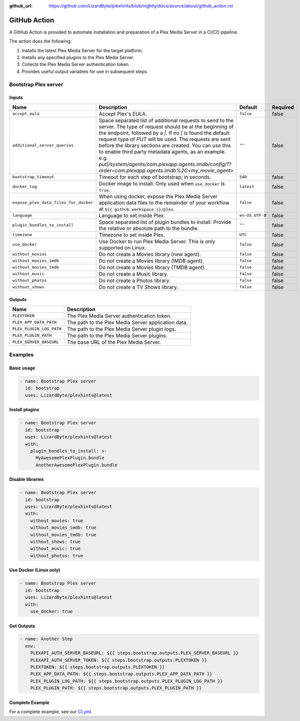 :github_url: https://github.com/LizardByte/plexhints/blob/nightly/docs/source/about/github_action.rst

GitHub Action
=============
A GitHub Action is provided to automate installation and preparation of a Plex Media Server in a CI/CD pipeline.

The action does the following:

1. Installs the latest Plex Media Server for the target platform.
2. Installs any specified plugins to the Plex Media Server.
3. Collects the Plex Media Server authentication token.
4. Provides useful output variables for use in subsequent steps.

Bootstrap Plex server
---------------------

Inputs
^^^^^^

.. list-table::
   :header-rows: 1

   * - Name
     - Description
     - Default
     - Required
   * - ``accept_eula``
     - Accept Plex's EULA.
     - ``false``
     - false
   * - ``additional_server_queries``
     - Space separated list of additional requests to send to the server. The type of request should be at the beginning
       of the endpoint, followed by a `|`. If no `|` is found the default request type of `PUT` will be used.
       The requests are sent before the library sections are created.
       You can use this to enable third party metadata agents, as an example.
       e.g. `put|/system/agents/com.plexapp.agents.imdb/config/1?order=com.plexapp.agents.imdb%2C<my_movie_agent>`
     - ``""``
     - false
   * - ``bootstrap_timeout``
     - Timeout for each step of bootstrap, in seconds.
     - ``540``
     - false
   * - ``docker_tag``
     - Docker image to install. Only used when ``use_docker`` is ``true``.
     - ``latest``
     - false
   * - ``expose_plex_data_files_for_docker``
     - When using docker, expose the Plex Media Server application data files to the remainder of your workflow at
       ``${{ github.workspace }}/plex``.
     - ``false``
     - false
   * - ``language``
     - Language to set inside Plex.
     - ``en-US.UTF-8``
     - false
   * - ``plugin_bundles_to_install``
     - Space separated list of plugin bundles to install. Provide the relative or absolute path to the bundle.
     - ``""``
     - false
   * - ``timezone``
     - Timezone to set inside Plex.
     - ``UTC``
     - false
   * - ``use_docker``
     - Use Docker to run Plex Media Server. This is only supported on Linux.
     - ``false``
     - false
   * - ``without_movies``
     - Do not create a Movies library (new agent).
     - ``false``
     - false
   * - ``without_movies_imdb``
     - Do not create a Movies library (IMDB agent).
     - ``false``
     - false
   * - ``without_movies_tmdb``
     - Do not create a Movies library (TMDB agent).
     - ``false``
     - false
   * - ``without_music``
     - Do not create a Music library.
     - ``false``
     - false
   * - ``without_photos``
     - Do not create a Photos library.
     - ``false``
     - false
   * - ``without_shows``
     - Do not create a TV Shows library.
     - ``false``
     - false

Outputs
^^^^^^^

.. list-table::
   :header-rows: 1

   * - Name
     - Description
   * - ``PLEXTOKEN``
     - The Plex Media Server authentication token.
   * - ``PLEX_APP_DATA_PATH``
     - The path to the Plex Media Server application data.
   * - ``PLEX_PLUGIN_LOG_PATH``
     - The path to the Plex Media Server plugin logs.
   * - ``PLEX_PLUGIN_PATH``
     - The path to the Plex Media Server plugins.
   * - ``PLEX_SERVER_BASEURL``
     - The base URL of the Plex Media Server.

Examples
--------

Basic usage
^^^^^^^^^^^
.. code-block:: yaml

   - name: Bootstrap Plex server
     id: bootstrap
     uses: LizardByte/plexhints@latest

Install plugins
^^^^^^^^^^^^^^^
.. code-block:: yaml

   - name: Bootstrap Plex server
     id: bootstrap
     uses: LizardByte/plexhints@latest
     with:
       plugin_bundles_to_install: >-
         MyAwesomePlexPlugin.bundle
         AnotherAwesomePlexPlugin.bundle

Disable libraries
^^^^^^^^^^^^^^^^^
.. code-block:: yaml

   - name: Bootstrap Plex server
     id: bootstrap
     uses: LizardByte/plexhints@latest
     with:
       without_movies: true
       without_movies_imdb: true
       without_movies_tmdb: true
       without_shows: true
       without_music: true
       without_photos: true

Use Docker (Linux only)
^^^^^^^^^^^^^^^^^^^^^^^
.. code-block:: yaml

   - name: Bootstrap Plex server
     id: bootstrap
     uses: LizardByte/plexhints@latest
     with:
       use_docker: true

Get Outputs
^^^^^^^^^^^

.. code-block:: yaml

   - name: Another Step
     env:
       PLEXAPI_AUTH_SERVER_BASEURL: ${{ steps.bootstrap.outputs.PLEX_SERVER_BASEURL }}
       PLEXAPI_AUTH_SERVER_TOKEN: ${{ steps.bootstrap.outputs.PLEXTOKEN }}
       PLEXTOKEN: ${{ steps.bootstrap.outputs.PLEXTOKEN }}
       PLEX_APP_DATA_PATH: ${{ steps.bootstrap.outputs.PLEX_APP_DATA_PATH }}
       PLEX_PLUGIN_LOG_PATH: ${{ steps.bootstrap.outputs.PLEX_PLUGIN_LOG_PATH }}
       PLEX_PLUGIN_PATH: ${{ steps.bootstrap.outputs.PLEX_PLUGIN_PATH }}

Complete Example
^^^^^^^^^^^^^^^^

For a complete example, see our
`CI.yml <https://github.com/LizardByte/plexhints/blob/master/.github/workflows/CI.yml>`_.
